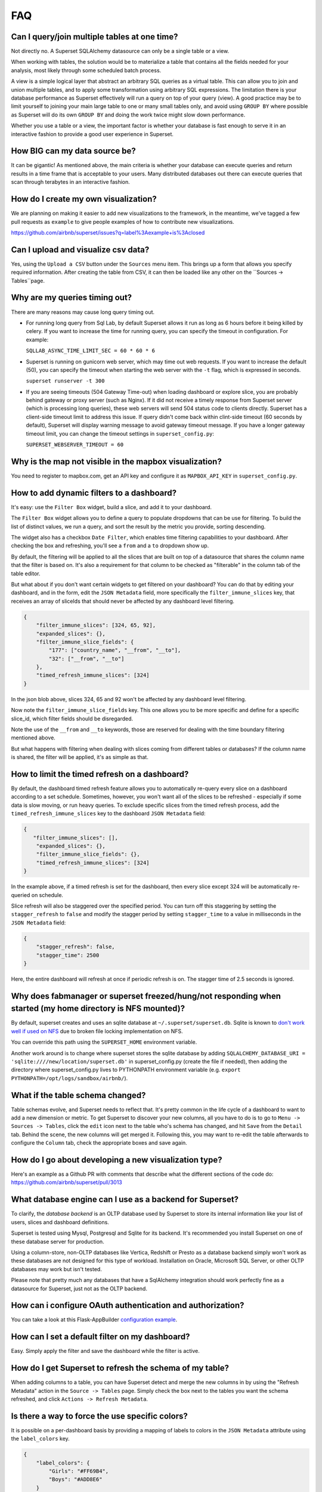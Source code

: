 FAQ
===


Can I query/join multiple tables at one time?
---------------------------------------------
Not directly no. A Superset SQLAlchemy datasource can only be a single table
or a view.

When working with tables, the solution would be to materialize
a table that contains all the fields needed for your analysis, most likely
through some scheduled batch process.

A view is a simple logical layer that abstract an arbitrary SQL queries as
a virtual table. This can allow you to join and union multiple tables, and
to apply some transformation using arbitrary SQL expressions. The limitation
there is your database performance as Superset effectively will run a query
on top of your query (view). A good practice may be to limit yourself to
joining your main large table to one or many small tables only, and avoid
using ``GROUP BY`` where possible as Superset will do its own ``GROUP BY`` and
doing the work twice might slow down performance.

Whether you use a table or a view, the important factor is whether your
database is fast enough to serve it in an interactive fashion to provide
a good user experience in Superset.


How BIG can my data source be?
------------------------------

It can be gigantic! As mentioned above, the main criteria is whether your
database can execute queries and return results in a time frame that is
acceptable to your users. Many distributed databases out there can execute
queries that scan through terabytes in an interactive fashion.


How do I create my own visualization?
-------------------------------------

We are planning on making it easier to add new visualizations to the
framework, in the meantime, we've tagged a few pull requests as
``example`` to give people examples of how to contribute new
visualizations.

https://github.com/airbnb/superset/issues?q=label%3Aexample+is%3Aclosed


Can I upload and visualize csv data?
------------------------------------

Yes, using the ``Upload a CSV`` button under the ``Sources``
menu item. This brings up a form that allows you specify required information. After creating the table from CSV, it can then be loaded like any other on the ``Sources -> Tables``page.


Why are my queries timing out?
------------------------------

There are many reasons may cause long query timing out.


- For running long query from Sql Lab, by default Superset allows it run as long as 6 hours before it being killed by celery. If you want to increase the time for running query, you can specify the timeout in configuration. For example:

  ``SQLLAB_ASYNC_TIME_LIMIT_SEC = 60 * 60 * 6``


- Superset is running on gunicorn web server, which may time out web requests. If you want to increase the default (50), you can specify the timeout when starting the web server with the ``-t`` flag, which is expressed in seconds.

  ``superset runserver -t 300``

- If you are seeing timeouts (504 Gateway Time-out) when loading dashboard or explore slice, you are probably behind gateway or proxy server (such as Nginx). If it did not receive a timely response from Superset server (which is processing long queries), these web servers will send 504 status code to clients directly. Superset has a client-side timeout limit to address this issue. If query didn't come back within clint-side timeout (60 seconds by default), Superset will display warning message to avoid gateway timeout message. If you have a longer gateway timeout limit, you can change the timeout settings in ``superset_config.py``:

  ``SUPERSET_WEBSERVER_TIMEOUT = 60``


Why is the map not visible in the mapbox visualization?
-------------------------------------------------------

You need to register to mapbox.com, get an API key and configure it as
``MAPBOX_API_KEY`` in ``superset_config.py``.


How to add dynamic filters to a dashboard?
------------------------------------------

It's easy: use the ``Filter Box`` widget, build a slice, and add it to your
dashboard.

The ``Filter Box`` widget allows you to define a query to populate dropdowns
that can be use for filtering. To build the list of distinct values, we
run a query, and sort the result by the metric you provide, sorting
descending.

The widget also has a checkbox ``Date Filter``, which enables time filtering
capabilities to your dashboard. After checking the box and refreshing, you'll
see a ``from`` and a ``to`` dropdown show up.

By default, the filtering will be applied to all the slices that are built
on top of a datasource that shares the column name that the filter is based
on. It's also a requirement for that column to be checked as "filterable"
in the column tab of the table editor.

But what about if you don't want certain widgets to get filtered on your
dashboard? You can do that by editing your dashboard, and in the form,
edit the ``JSON Metadata`` field, more specifically the
``filter_immune_slices`` key, that receives an array of sliceIds that should
never be affected by any dashboard level filtering.


.. code-block:: json

    {
        "filter_immune_slices": [324, 65, 92],
        "expanded_slices": {},
        "filter_immune_slice_fields": {
            "177": ["country_name", "__from", "__to"],
            "32": ["__from", "__to"]
        },
        "timed_refresh_immune_slices": [324]
    }

In the json blob above, slices 324, 65 and 92 won't be affected by any
dashboard level filtering.

Now note the ``filter_immune_slice_fields`` key. This one allows you to
be more specific and define for a specific slice_id, which filter fields
should be disregarded.

Note the use of the ``__from`` and ``__to`` keywords, those are reserved
for dealing with the time boundary filtering mentioned above.

But what happens with filtering when dealing with slices coming from
different tables or databases? If the column name is shared, the filter will
be applied, it's as simple as that.


How to limit the timed refresh on a dashboard?
----------------------------------------------
By default, the dashboard timed refresh feature allows you to automatically re-query every slice
on a dashboard according to a set schedule. Sometimes, however, you won't want all of the slices
to be refreshed - especially if some data is slow moving, or run heavy queries. To exclude specific
slices from the timed refresh process, add the ``timed_refresh_immune_slices`` key to the dashboard
``JSON Metadata`` field:

.. code-block:: json

    {
       "filter_immune_slices": [],
        "expanded_slices": {},
        "filter_immune_slice_fields": {},
        "timed_refresh_immune_slices": [324]
    }

In the example above, if a timed refresh is set for the dashboard, then every slice except 324 will
be automatically re-queried on schedule.

Slice refresh will also be staggered over the specified period. You can turn off this staggering
by setting the ``stagger_refresh`` to ``false`` and modify the stagger period by setting
``stagger_time`` to a value in milliseconds in the ``JSON Metadata`` field:

.. code-block:: json

    {
        "stagger_refresh": false,
        "stagger_time": 2500
    }

Here, the entire dashboard will refresh at once if periodic refresh is on. The stagger time of
2.5 seconds is ignored.

Why does fabmanager or superset freezed/hung/not responding when started (my home directory is NFS mounted)?
-----------------------------------------------------------------------------------------
By default, superset creates and uses an sqlite database at ``~/.superset/superset.db``. Sqlite is known to `don't work well if used on NFS`__ due to broken file locking implementation on NFS.

__ https://www.sqlite.org/lockingv3.html

You can override this path using the ``SUPERSET_HOME`` environment variable.

Another work around is to change where superset stores the sqlite database by adding ``SQLALCHEMY_DATABASE_URI = 'sqlite:////new/location/superset.db'`` in superset_config.py (create the file if needed), then adding the directory where superset_config.py lives to PYTHONPATH environment variable (e.g. ``export PYTHONPATH=/opt/logs/sandbox/airbnb/``).

What if the table schema changed?
---------------------------------

Table schemas evolve, and Superset needs to reflect that. It's pretty common
in the life cycle of a dashboard to want to add a new dimension or metric.
To get Superset to discover your new columns, all you have to do is to
go to ``Menu -> Sources -> Tables``, click the ``edit`` icon next to the
table who's schema has changed, and hit ``Save`` from the ``Detail`` tab.
Behind the scene, the new columns will get merged it. Following this,
you may want to
re-edit the table afterwards to configure the ``Column`` tab, check the
appropriate boxes and save again.

How do I go about developing a new visualization type?
------------------------------------------------------
Here's an example as a Github PR with comments that describe what the
different sections of the code do:
https://github.com/airbnb/superset/pull/3013

What database engine can I use as a backend for Superset?
---------------------------------------------------------

To clarify, the *database backend* is an OLTP database used by Superset to store its internal
information like your list of users, slices and dashboard definitions.

Superset is tested using Mysql, Postgresql and Sqlite for its backend. It's recommended you
install Superset on one of these database server for production.

Using a column-store, non-OLTP databases like Vertica, Redshift or Presto as a database backend simply won't work as these databases are not designed for this type of workload. Installation on Oracle, Microsoft SQL Server, or other OLTP databases may work but isn't tested.

Please note that pretty much any databases that have a SqlAlchemy integration should work perfectly fine as a datasource for Superset, just not as the OLTP backend.

How can i configure OAuth authentication and authorization?
-----------------------------------------------------------

You can take a look at this Flask-AppBuilder `configuration example
<https://github.com/dpgaspar/Flask-AppBuilder/blob/master/examples/oauth/config.py>`_.

How can I set a default filter on my dashboard?
-----------------------------------------------

Easy. Simply apply the filter and save the dashboard while the filter
is active.

How do I get Superset to refresh the schema of my table?
--------------------------------------------------------

When adding columns to a table, you can have Superset detect and merge the
new columns in by using the "Refresh Metadata" action in the
``Source -> Tables`` page. Simply check the box next to the tables
you want the schema refreshed, and click ``Actions -> Refresh Metadata``.

Is there a way to force the use specific colors?
------------------------------------------------

It is possible on a per-dashboard basis by providing a mapping of
labels to colors in the ``JSON Metadata`` attribute using the
``label_colors`` key.

.. code-block:: json

    {
        "label_colors": {
            "Girls": "#FF69B4",
            "Boys": "#ADD8E6"
        }
    }
